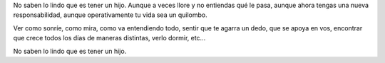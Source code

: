 .. title: Tener un huevo
.. date: 2010-02-13 12:47:02
.. tags: Les Luthiers, hijos, huevo, Felipe

	Daniel Rabinovich: ¡Claro! Es tan hermoso poner un hijo...
	Ernesto Acher: ¿Qué?
	Daniel Rabinovich: Tener un huevo...
	Ernesto Acher: ¿QUÉ?
	Daniel Rabinovich: ¡Tener un hijo!

	*Fragmento de `"La gallina dijo eureka" (Les Luthiers) <http://www.lesluthiers.org/verversion.php?ID=73>`_*

No saben lo lindo que es tener un hijo. Aunque a veces llore y no entiendas qué le pasa, aunque ahora tengas una nueva responsabilidad, aunque operativamente tu vida sea un quilombo.

Ver como sonríe, como mira, como va entendiendo todo, sentir que te agarra un dedo, que se apoya en vos, encontrar que crece todos los días de maneras distintas, verlo dormir, etc...

.. image:: /images/felipesillon.jpg
    :alt: Felipe en el sillón rojo

No saben lo lindo que es tener un hijo.
